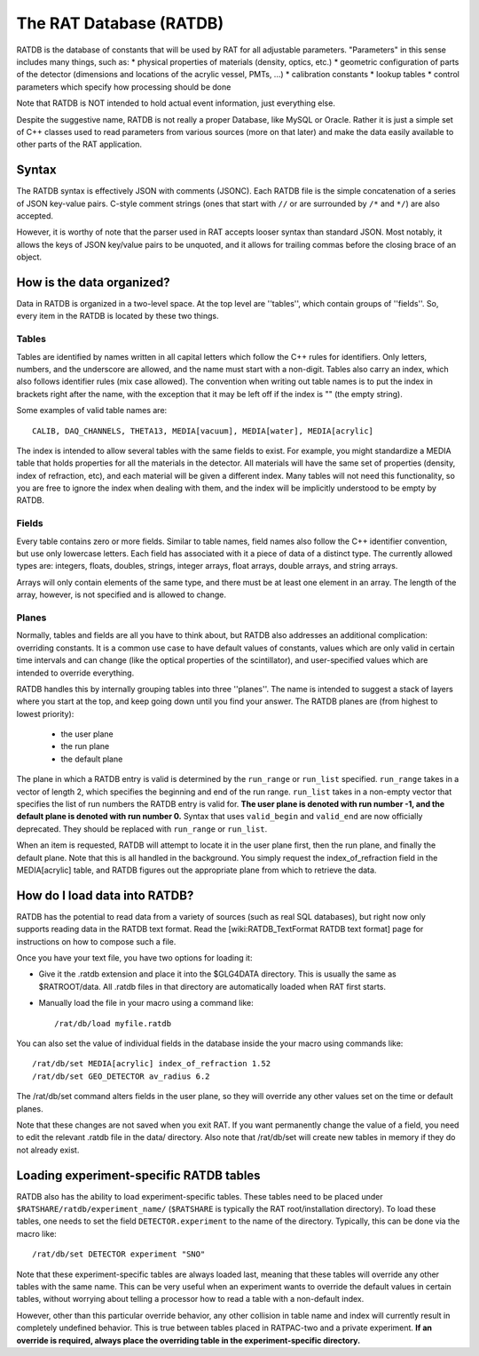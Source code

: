 .. _ratdb:

The RAT Database (RATDB)
------------------------

RATDB is the database of constants that will be used by RAT for all adjustable
parameters.  "Parameters" in this sense includes many things, such as:
* physical properties of materials (density, optics, etc.)
* geometric configuration of parts of the detector (dimensions and locations
of the acrylic vessel, PMTs, ...)
* calibration constants
* lookup tables
* control parameters which specify how processing should be done

Note that RATDB is NOT intended to hold actual event information, just everything else.

Despite the suggestive name, RATDB is not really a proper Database, like MySQL
or Oracle.  Rather it is just a simple set of C++ classes used to read
parameters from various sources (more on that later) and make the data easily
available to other parts of the RAT application.

Syntax
``````
The RATDB syntax is effectively JSON with comments (JSONC). Each RATDB file is
the simple concatenation of a series of JSON key-value pairs. C-style comment
strings (ones that start with ``//`` or are surrounded by ``/*`` and ``*/``) are
also accepted.

However, it is worthy of note that the parser used in RAT accepts looser syntax
than standard JSON. Most notably, it allows the keys of JSON key/value pairs to 
be unquoted, and it allows for trailing commas before the closing brace of an object.


How is the data organized?
``````````````````````````
Data in RATDB is organized in a two-level space.  At the top level are
''tables'', which contain groups of ''fields''.  So, every item in the RATDB is
located by these two things.

Tables
''''''
Tables are identified by names written in all capital letters which follow the
C++ rules for identifiers.  Only letters, numbers, and the underscore are
allowed, and the name must start with a non-digit.  Tables also carry an index,
which also follows identifier rules (mix case allowed).  The convention when
writing out table names is to put the index in brackets right after the name,
with the exception that it may be left off if the index is "" (the empty
string).

Some examples of valid table names are::

  CALIB, DAQ_CHANNELS, THETA13, MEDIA[vacuum], MEDIA[water], MEDIA[acrylic]

The index is intended to allow several tables with the same fields to exist.
For example, you might standardize a MEDIA table that holds properties for all
the materials in the detector.  All materials will have the same set of
properties (density, index of refraction, etc), and each material will be given
a different index.  Many tables will not need this functionality, so you are
free to ignore the index when dealing with them, and the index will be
implicitly understood to be empty by RATDB.

Fields
''''''
Every table contains zero or more fields.  Similar to table names, field names
also follow the C++ identifier convention, but use only lowercase letters.
Each field has associated with it a piece of data of a distinct type.  The
currently allowed types are: integers, floats, doubles, strings, integer
arrays, float arrays, double arrays, and string arrays.

Arrays will only contain elements of the same type, and there must be at least
one element in an array.  The length of the array, however, is not specified
and is allowed to change.

Planes
''''''
Normally, tables and fields are all you have to think about, but RATDB also
addresses an additional complication: overriding constants.  It is a common use
case to have default values of constants, values which are only valid in
certain time intervals and can change (like the optical properties of the
scintillator), and user-specified values which are intended to override
everything.

RATDB handles this by internally grouping tables into three ''planes''.  The
name is intended to suggest a stack of layers where you start at the top, and
keep going down until you find your answer. The RATDB planes are (from highest
to lowest priority):

 * the user plane
 * the run plane
 * the default plane

The plane in which a RATDB entry is valid is determined by the ``run_range`` or
``run_list`` specified. ``run_range`` takes in a vector of length 2, which
specifies the beginning and end of the run range. ``run_list`` takes in a
non-empty vector that specifies the list of run numbers the RATDB entry is valid
for. **The user plane is denoted with run number -1, and the default plane is
denoted with run number 0.** Syntax that uses ``valid_begin`` and ``valid_end``
are now officially deprecated. They should be replaced with ``run_range`` or
``run_list``.

When an item is requested, RATDB will attempt to locate it in the user plane
first, then the run plane, and finally the default plane.  Note that this is
all handled in the background.  You simply request the index_of_refraction
field in the MEDIA[acrylic] table, and RATDB figures out the appropriate plane
from which to retrieve the data.

How do I load data into RATDB?
``````````````````````````````
RATDB has the potential to read data from a variety of sources (such as real
SQL databases), but right now only supports reading data in the RATDB text
format.  Read the [wiki:RATDB_TextFormat RATDB text format] page for
instructions on how to compose such a file.

Once you have your text file, you have two options for loading it:

* Give it the .ratdb extension and place it into the $GLG4DATA directory.  This
  is usually the same as $RATROOT/data.  All .ratdb files in that directory are
  automatically loaded when RAT first starts.
* Manually load the file in your macro using a command like::

    /rat/db/load myfile.ratdb


You can also set the value of individual fields in the database inside the your
macro using commands like::

    /rat/db/set MEDIA[acrylic] index_of_refraction 1.52
    /rat/db/set GEO_DETECTOR av_radius 6.2

The /rat/db/set command alters fields in the user plane, so they will override
any other values set on the time or default planes.

Note that these changes are not saved when you exit RAT.  If you want
permanently change the value of a field, you need to edit the relevant .ratdb
file in the data/ directory.  Also note that /rat/db/set will create new tables
in memory if they do not already exist.

Loading experiment-specific RATDB tables
````````````````````````````````````````
RATDB also has the ability to load experiment-specific tables. These tables
need to be placed under ``$RATSHARE/ratdb/experiment_name/`` (``$RATSHARE``
is typically the RAT root/installation directory). To load these tables,
one needs to set the field ``DETECTOR.experiment`` to the name of the directory.
Typically, this can be done via the macro like::

  /rat/db/set DETECTOR experiment "SNO"

Note that these experiment-specific tables are always loaded last, meaning that
these tables will override any other tables with the same name. This can be very useful
when an experiment wants to override the default values in certain tables, without
worrying about telling a processor how to read a table with a non-default index.

However, other than this particular override behavior, any other collision in table name
and index will currently result in completely undefined behavior. This is true between
tables placed in RATPAC-two and a private experiment. **If an override is required,
always place the overriding table in the experiment-specific directory.**
